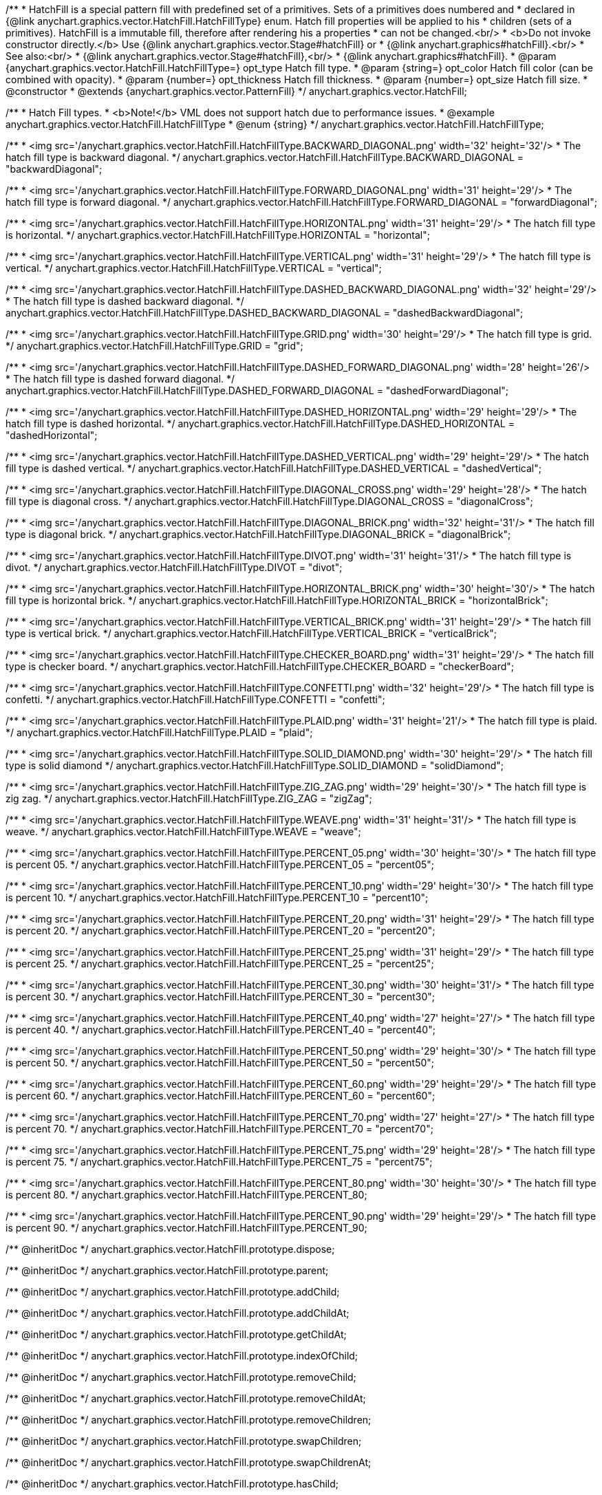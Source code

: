 /**
 * HatchFill is a special pattern fill with predefined set of a primitives. Sets of a primitives does numbered and
 * declared in {@link anychart.graphics.vector.HatchFill.HatchFillType} enum. Hatch fill properties will be applied to his
 * children (sets of a primitives). HatchFill is a immutable fill, therefore after rendering his a properties
 * can not be changed.<br/>
 * <b>Do not invoke constructor directly.</b> Use {@link anychart.graphics.vector.Stage#hatchFill} or
 * {@link anychart.graphics#hatchFill}.<br/>
 * See also:<br/>
 * {@link anychart.graphics.vector.Stage#hatchFill},<br/>
 * {@link anychart.graphics#hatchFill}.
 * @param {anychart.graphics.vector.HatchFill.HatchFillType=} opt_type Hatch fill type.
 * @param {string=} opt_color Hatch fill color (can be combined with opacity).
 * @param {number=} opt_thickness Hatch fill thickness.
 * @param {number=} opt_size Hatch fill size.
 * @constructor
 * @extends {anychart.graphics.vector.PatternFill}
 */
anychart.graphics.vector.HatchFill;


//----------------------------------------------------------------------------------------------------------------------
//
//  anychart.graphics.vector.HatchFill.HatchFillType
//
//----------------------------------------------------------------------------------------------------------------------

/**
 * Hatch Fill types.
 * <b>Note!</b> VML does not support hatch due to performance issues.
 * @example anychart.graphics.vector.HatchFill.HatchFillType
 * @enum {string}
 */
anychart.graphics.vector.HatchFill.HatchFillType;

/**
 * <img src='/anychart.graphics.vector.HatchFill.HatchFillType.BACKWARD_DIAGONAL.png' width='32' height='32'/>
 * The hatch fill type is backward diagonal.
 */
anychart.graphics.vector.HatchFill.HatchFillType.BACKWARD_DIAGONAL = "backwardDiagonal";

/**
 * <img src='/anychart.graphics.vector.HatchFill.HatchFillType.FORWARD_DIAGONAL.png' width='31' height='29'/>
 * The hatch fill type is forward diagonal.
 */
anychart.graphics.vector.HatchFill.HatchFillType.FORWARD_DIAGONAL = "forwardDiagonal";

/**
 * <img src='/anychart.graphics.vector.HatchFill.HatchFillType.HORIZONTAL.png' width='31' height='29'/>
 * The hatch fill type is horizontal.
 */
anychart.graphics.vector.HatchFill.HatchFillType.HORIZONTAL = "horizontal";

/**
 * <img src='/anychart.graphics.vector.HatchFill.HatchFillType.VERTICAL.png' width='31' height='29'/>
 * The hatch fill type is vertical.
 */
anychart.graphics.vector.HatchFill.HatchFillType.VERTICAL = "vertical";

/**
 * <img src='/anychart.graphics.vector.HatchFill.HatchFillType.DASHED_BACKWARD_DIAGONAL.png' width='32' height='29'/>
 * The hatch fill type is dashed backward diagonal.
 */
anychart.graphics.vector.HatchFill.HatchFillType.DASHED_BACKWARD_DIAGONAL = "dashedBackwardDiagonal";

/**
 * <img src='/anychart.graphics.vector.HatchFill.HatchFillType.GRID.png' width='30' height='29'/>
 * The hatch fill type is grid.
 */
anychart.graphics.vector.HatchFill.HatchFillType.GRID = "grid";

/**
 * <img src='/anychart.graphics.vector.HatchFill.HatchFillType.DASHED_FORWARD_DIAGONAL.png' width='28' height='26'/>
 * The hatch fill type is dashed forward diagonal.
 */
anychart.graphics.vector.HatchFill.HatchFillType.DASHED_FORWARD_DIAGONAL = "dashedForwardDiagonal";

/**
 * <img src='/anychart.graphics.vector.HatchFill.HatchFillType.DASHED_HORIZONTAL.png' width='29' height='29'/>
 * The hatch fill type is dashed horizontal.
 */
anychart.graphics.vector.HatchFill.HatchFillType.DASHED_HORIZONTAL = "dashedHorizontal";

/**
 * <img src='/anychart.graphics.vector.HatchFill.HatchFillType.DASHED_VERTICAL.png' width='29' height='29'/>
 * The hatch fill type is dashed vertical.
 */
anychart.graphics.vector.HatchFill.HatchFillType.DASHED_VERTICAL = "dashedVertical";

/**
 * <img src='/anychart.graphics.vector.HatchFill.HatchFillType.DIAGONAL_CROSS.png' width='29' height='28'/>
 * The hatch fill type is diagonal cross.
 */
anychart.graphics.vector.HatchFill.HatchFillType.DIAGONAL_CROSS = "diagonalCross";

/**
 * <img src='/anychart.graphics.vector.HatchFill.HatchFillType.DIAGONAL_BRICK.png' width='32' height='31'/>
 * The hatch fill type is diagonal brick.
 */
anychart.graphics.vector.HatchFill.HatchFillType.DIAGONAL_BRICK = "diagonalBrick";

/**
 * <img src='/anychart.graphics.vector.HatchFill.HatchFillType.DIVOT.png' width='31' height='31'/>
 * The hatch fill type is divot.
 */
anychart.graphics.vector.HatchFill.HatchFillType.DIVOT = "divot";

/**
 * <img src='/anychart.graphics.vector.HatchFill.HatchFillType.HORIZONTAL_BRICK.png' width='30' height='30'/>
 * The hatch fill type is horizontal brick.
 */
anychart.graphics.vector.HatchFill.HatchFillType.HORIZONTAL_BRICK = "horizontalBrick";

/**
 * <img src='/anychart.graphics.vector.HatchFill.HatchFillType.VERTICAL_BRICK.png' width='31' height='29'/>
 * The hatch fill type is vertical brick.
 */
anychart.graphics.vector.HatchFill.HatchFillType.VERTICAL_BRICK = "verticalBrick";

/**
 * <img src='/anychart.graphics.vector.HatchFill.HatchFillType.CHECKER_BOARD.png' width='31' height='29'/>
 * The hatch fill type is checker board.
 */
anychart.graphics.vector.HatchFill.HatchFillType.CHECKER_BOARD = "checkerBoard";

/**
 * <img src='/anychart.graphics.vector.HatchFill.HatchFillType.CONFETTI.png' width='32' height='29'/>
 * The hatch fill type is confetti.
 */
anychart.graphics.vector.HatchFill.HatchFillType.CONFETTI = "confetti";

/**
 * <img src='/anychart.graphics.vector.HatchFill.HatchFillType.PLAID.png' width='31' height='21'/>
 * The hatch fill type is plaid.
 */
anychart.graphics.vector.HatchFill.HatchFillType.PLAID = "plaid";

/**
 * <img src='/anychart.graphics.vector.HatchFill.HatchFillType.SOLID_DIAMOND.png' width='30' height='29'/>
 * The hatch fill type is solid diamond
 */
anychart.graphics.vector.HatchFill.HatchFillType.SOLID_DIAMOND = "solidDiamond";

/**
 * <img src='/anychart.graphics.vector.HatchFill.HatchFillType.ZIG_ZAG.png' width='29' height='30'/>
 * The hatch fill type is zig zag.
 */
anychart.graphics.vector.HatchFill.HatchFillType.ZIG_ZAG = "zigZag";

/**
 * <img src='/anychart.graphics.vector.HatchFill.HatchFillType.WEAVE.png' width='31' height='31'/>
 * The hatch fill type is weave.
 */
anychart.graphics.vector.HatchFill.HatchFillType.WEAVE = "weave";

/**
 * <img src='/anychart.graphics.vector.HatchFill.HatchFillType.PERCENT_05.png' width='30' height='30'/>
 * The hatch fill type is percent 05.
 */
anychart.graphics.vector.HatchFill.HatchFillType.PERCENT_05 = "percent05";

/**
 * <img src='/anychart.graphics.vector.HatchFill.HatchFillType.PERCENT_10.png' width='29' height='30'/>
 * The hatch fill type is percent 10.
 */
anychart.graphics.vector.HatchFill.HatchFillType.PERCENT_10 = "percent10";

/**
 * <img src='/anychart.graphics.vector.HatchFill.HatchFillType.PERCENT_20.png' width='31' height='29'/>
 * The hatch fill type is percent 20.
 */
anychart.graphics.vector.HatchFill.HatchFillType.PERCENT_20 = "percent20";

/**
 * <img src='/anychart.graphics.vector.HatchFill.HatchFillType.PERCENT_25.png' width='31' height='29'/>
 * The hatch fill type is percent 25.
 */
anychart.graphics.vector.HatchFill.HatchFillType.PERCENT_25 = "percent25";

/**
 * <img src='/anychart.graphics.vector.HatchFill.HatchFillType.PERCENT_30.png' width='30' height='31'/>
 * The hatch fill type is percent 30.
 */
anychart.graphics.vector.HatchFill.HatchFillType.PERCENT_30 = "percent30";

/**
 * <img src='/anychart.graphics.vector.HatchFill.HatchFillType.PERCENT_40.png' width='27' height='27'/>
 * The hatch fill type is percent 40.
 */
anychart.graphics.vector.HatchFill.HatchFillType.PERCENT_40 = "percent40";

/**
 * <img src='/anychart.graphics.vector.HatchFill.HatchFillType.PERCENT_50.png' width='29' height='30'/>
 * The hatch fill type is percent 50.
 */
anychart.graphics.vector.HatchFill.HatchFillType.PERCENT_50 = "percent50";

/**
 * <img src='/anychart.graphics.vector.HatchFill.HatchFillType.PERCENT_60.png' width='29' height='29'/>
 * The hatch fill type is percent 60.
 */
anychart.graphics.vector.HatchFill.HatchFillType.PERCENT_60 = "percent60";

/**
 * <img src='/anychart.graphics.vector.HatchFill.HatchFillType.PERCENT_70.png' width='27' height='27'/>
 * The hatch fill type is percent 70.
 */
anychart.graphics.vector.HatchFill.HatchFillType.PERCENT_70 = "percent70";

/**
 * <img src='/anychart.graphics.vector.HatchFill.HatchFillType.PERCENT_75.png' width='29' height='28'/>
 * The hatch fill type is percent 75.
 */
anychart.graphics.vector.HatchFill.HatchFillType.PERCENT_75 = "percent75";

/**
 * <img src='/anychart.graphics.vector.HatchFill.HatchFillType.PERCENT_80.png' width='30' height='30'/>
 * The hatch fill type is percent 80.
 */
anychart.graphics.vector.HatchFill.HatchFillType.PERCENT_80;

/**
 * <img src='/anychart.graphics.vector.HatchFill.HatchFillType.PERCENT_90.png' width='29' height='29'/>
 * The hatch fill type is percent 90.
 */
anychart.graphics.vector.HatchFill.HatchFillType.PERCENT_90;

/** @inheritDoc */
anychart.graphics.vector.HatchFill.prototype.dispose;

/** @inheritDoc */
anychart.graphics.vector.HatchFill.prototype.parent;

/** @inheritDoc */
anychart.graphics.vector.HatchFill.prototype.addChild;

/** @inheritDoc */
anychart.graphics.vector.HatchFill.prototype.addChildAt;

/** @inheritDoc */
anychart.graphics.vector.HatchFill.prototype.getChildAt;

/** @inheritDoc */
anychart.graphics.vector.HatchFill.prototype.indexOfChild;

/** @inheritDoc */
anychart.graphics.vector.HatchFill.prototype.removeChild;

/** @inheritDoc */
anychart.graphics.vector.HatchFill.prototype.removeChildAt;

/** @inheritDoc */
anychart.graphics.vector.HatchFill.prototype.removeChildren;

/** @inheritDoc */
anychart.graphics.vector.HatchFill.prototype.swapChildren;

/** @inheritDoc */
anychart.graphics.vector.HatchFill.prototype.swapChildrenAt;

/** @inheritDoc */
anychart.graphics.vector.HatchFill.prototype.hasChild;

/** @inheritDoc */
anychart.graphics.vector.HatchFill.prototype.numChildren;

/** @inheritDoc */
anychart.graphics.vector.HatchFill.prototype.forEachChild;

/** @inheritDoc */
anychart.graphics.vector.HatchFill.prototype.layer;

/** @inheritDoc */
anychart.graphics.vector.HatchFill.prototype.text;

/** @inheritDoc */
anychart.graphics.vector.HatchFill.prototype.html;

/** @inheritDoc */
anychart.graphics.vector.HatchFill.prototype.rect;

/** @inheritDoc */
anychart.graphics.vector.HatchFill.prototype.image;

/** @inheritDoc */
anychart.graphics.vector.HatchFill.prototype.roundedRect;

/** @inheritDoc */
anychart.graphics.vector.HatchFill.prototype.roundedInnerRect;

/** @inheritDoc */
anychart.graphics.vector.HatchFill.prototype.truncatedRect;

/** @inheritDoc */
anychart.graphics.vector.HatchFill.prototype.circle;

/** @inheritDoc */
anychart.graphics.vector.HatchFill.prototype.ellipse;

/** @inheritDoc */
anychart.graphics.vector.HatchFill.prototype.path;

/** @inheritDoc */
anychart.graphics.vector.HatchFill.prototype.star;

/** @inheritDoc */
anychart.graphics.vector.HatchFill.prototype.star4;

/** @inheritDoc */
anychart.graphics.vector.HatchFill.prototype.star5;

/** @inheritDoc */
anychart.graphics.vector.HatchFill.prototype.star6;

/** @inheritDoc */
anychart.graphics.vector.HatchFill.prototype.star7;

/** @inheritDoc */
anychart.graphics.vector.HatchFill.prototype.star10;

/** @inheritDoc */
anychart.graphics.vector.HatchFill.prototype.triangleUp;

/** @inheritDoc */
anychart.graphics.vector.HatchFill.prototype.triangleDown;

/** @inheritDoc */
anychart.graphics.vector.HatchFill.prototype.diamond;

/** @inheritDoc */
anychart.graphics.vector.HatchFill.prototype.cross;

/** @inheritDoc */
anychart.graphics.vector.HatchFill.prototype.diagonalCross;

/** @inheritDoc */
anychart.graphics.vector.HatchFill.prototype.hLine;

/** @inheritDoc */
anychart.graphics.vector.HatchFill.prototype.vLine;

/** @inheritDoc */
anychart.graphics.vector.HatchFill.prototype.pie;

/** @inheritDoc */
anychart.graphics.vector.HatchFill.prototype.donut;

/** @inheritDoc */
anychart.graphics.vector.HatchFill.prototype.id;

/** @inheritDoc */
anychart.graphics.vector.HatchFill.prototype.getStage;

/** @inheritDoc */
anychart.graphics.vector.HatchFill.prototype.domElement;

/** @inheritDoc */
anychart.graphics.vector.HatchFill.prototype.hasParent;

/** @inheritDoc */
anychart.graphics.vector.HatchFill.prototype.remove;

/** @inheritDoc */
anychart.graphics.vector.HatchFill.prototype.cursor;

/** @inheritDoc */
anychart.graphics.vector.HatchFill.prototype.rotate;

/** @inheritDoc */
anychart.graphics.vector.HatchFill.prototype.rotateByAnchor;

/** @inheritDoc */
anychart.graphics.vector.HatchFill.prototype.setRotation;

/** @inheritDoc */
anychart.graphics.vector.HatchFill.prototype.setRotationByAnchor;

/** @inheritDoc */
anychart.graphics.vector.HatchFill.prototype.translate;

/** @inheritDoc */
anychart.graphics.vector.HatchFill.prototype.setPosition;

/** @inheritDoc */
anychart.graphics.vector.HatchFill.prototype.scale;

/** @inheritDoc */
anychart.graphics.vector.HatchFill.prototype.scaleByAnchor;

/** @inheritDoc */
anychart.graphics.vector.HatchFill.prototype.appendTransformationMatrix;

/** @inheritDoc */
anychart.graphics.vector.HatchFill.prototype.setTransformationMatrix;

/** @inheritDoc */
anychart.graphics.vector.HatchFill.prototype.getRotationAngle;

/** @inheritDoc */
anychart.graphics.vector.HatchFill.prototype.getTransformationMatrix;

/** @inheritDoc */
anychart.graphics.vector.HatchFill.prototype.disablePointerEvents;

/** @inheritDoc */
anychart.graphics.vector.HatchFill.prototype.listen;

/** @inheritDoc */
anychart.graphics.vector.HatchFill.prototype.listenOnce;

/** @inheritDoc */
anychart.graphics.vector.HatchFill.prototype.unlisten;

/** @inheritDoc */
anychart.graphics.vector.HatchFill.prototype.removeAllListeners;

/** @inheritDoc */
anychart.graphics.vector.HatchFill.prototype.zIndex;

/** @inheritDoc */
anychart.graphics.vector.HatchFill.prototype.visible;

/** @inheritDoc */
anychart.graphics.vector.HatchFill.prototype.clip;

/** @inheritDoc */
anychart.graphics.vector.HatchFill.prototype.getX;

/** @inheritDoc */
anychart.graphics.vector.HatchFill.prototype.getY;

/** @inheritDoc */
anychart.graphics.vector.HatchFill.prototype.getWidth;

/** @inheritDoc */
anychart.graphics.vector.HatchFill.prototype.getHeight;

/** @inheritDoc */
anychart.graphics.vector.HatchFill.prototype.getBounds;

/** @inheritDoc */
anychart.graphics.vector.HatchFill.prototype.getAbsoluteX;

/** @inheritDoc */
anychart.graphics.vector.HatchFill.prototype.getAbsoluteY;

/** @inheritDoc */
anychart.graphics.vector.HatchFill.prototype.getAbsoluteWidth;

/** @inheritDoc */
anychart.graphics.vector.HatchFill.prototype.getAbsoluteHeight;

/** @inheritDoc */
anychart.graphics.vector.HatchFill.prototype.getAbsoluteBounds;

/** @inheritDoc */
anychart.graphics.vector.HatchFill.prototype.drag;

/** @ignoreDoc */
anychart.graphics.vector.HatchFill.prototype.setTranslation;

/** @inheritDoc */
anychart.graphics.vector.HatchFill.prototype.disableStrokeScaling;

